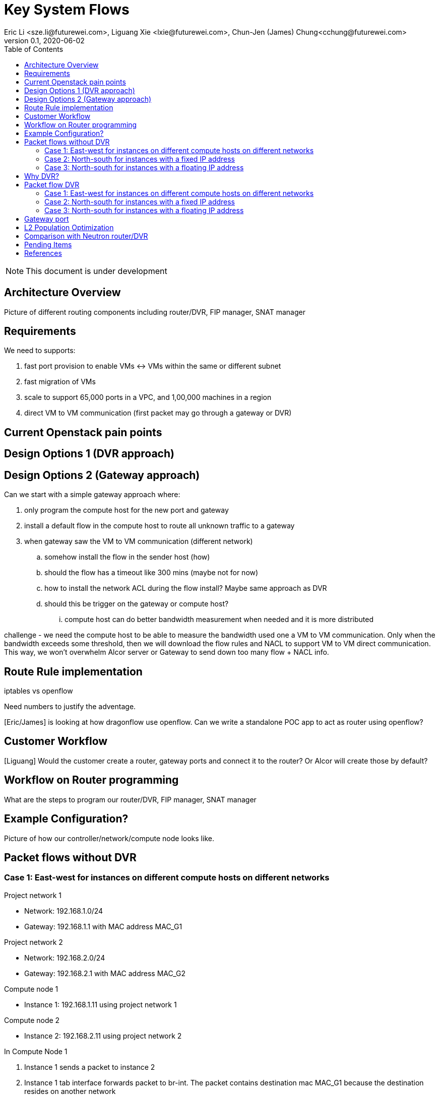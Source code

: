 = Key System Flows
Eric Li <sze.li@futurewei.com>, Liguang Xie <lxie@futurewei.com>, Chun-Jen (James) Chung<cchung@futurewei.com>
v0.1, 2020-06-02
:toc: right
:imagesdir: ../../images

NOTE: This document is under development

== Architecture Overview

Picture of different routing components including router/DVR, FIP manager, SNAT manager

== Requirements

We need to supports:

. fast port provision to enable VMs <-> VMs within the same or different subnet
. fast migration of VMs
. scale to support 65,000 ports in a VPC, and 1,00,000 machines in a region
. direct VM to VM communication (first packet may go through a gateway or DVR)


== Current Openstack pain points


== Design Options 1 (DVR approach)


== Design Options 2 (Gateway approach)

Can we start with a simple gateway approach where:

. only program the compute host for the new port and gateway
. install a default flow in the compute host to route all unknown traffic to a gateway
. when gateway saw the VM to VM communication (different network)
.. somehow install the flow in the sender host (how)
.. should the flow has a timeout like 300 mins (maybe not for now)
.. how to install the network ACL during the flow install? Maybe same approach as DVR
.. should this be trigger on the gateway or compute host? 
... compute host can do better bandwidth measurement when needed and it is more distributed

challenge - we need the compute host to be able to measure the bandwidth used one a VM to VM communication. Only when the bandwidth exceeds some threshold, then we will download the flow rules and NACL to support VM to VM direct communication. This way, we won't overwhelm Alcor server or Gateway to send down too many flow + NACL info.


== Route Rule implementation

iptables vs openflow

Need numbers to justify the adventage.

[Eric/James] is looking at how dragonflow use openflow. Can we write a standalone POC app to act as router using openflow?


== Customer Workflow

[Liguang] Would the customer create a router, gateway ports and connect it to the router? Or Alcor will create those by default?


== Workflow on Router programming

What are the steps to program our router/DVR, FIP manager, SNAT manager


== Example Configuration?

Picture of how our controller/network/compute node looks like.


== Packet flows without DVR

=== Case 1: East-west for instances on different compute hosts on different networks

Project network 1

* Network: 192.168.1.0/24
* Gateway: 192.168.1.1 with MAC address MAC_G1

Project network 2

* Network: 192.168.2.0/24
* Gateway: 192.168.2.1 with MAC address MAC_G2

Compute node 1

* Instance 1: 192.168.1.11 using project network 1

Compute node 2

* Instance 2: 192.168.2.11 using project network 2


In Compute Node 1

. Instance 1 sends a packet to instance 2
. Instance 1 tab interface forwards packet to br-int. The packet contains destination mac MAC_G1 because the destination resides on another network
. br-int adds VLAN tag for project network 1
. For VxLAN/GRE project networks, br-int forwards the packet to br-tun
. br-tun wraps the packet in VxLAN or GRE tunnel and adds a tag (VNI) to identify project network 1
. br-tun forwards the packet to network node via the tunnel interface

In Network Node

. For VxLAN and GRE project networks, tunnel interface forward the packet to br-tun
. br-tun unwraps the packet and adds VLAN tag for project network 1
. br-tun forwards the packet to br-int
. br-int removes the VLAN tag and forwards the packet to qr-1 on qrouter namespace, since qr-1 contains the project network 1 gateway IP 192.168.1.1 with MAC_G1
. qrouter namespace routes packet to qr-2 which contains project network 2 gateway IP 192.168.2.1 with MAC_G2
. qrouter namespace forwards the packet to br-int
. br-int adds the VLAN tag for project network 2
. For VxLAN/GRE project networks, br-int forwards the packet to br-tun
. br-tun wraps the packet in VxLAN or GRE tunnel and adds a tag (VNI) to identify project network 1
. br-tun forwards the packet to compute node 2 via the tunnel interface

[Eric/James] need to move from using qrouter namespace to openflow table

In Compute Node 2

. For VxLAN and GRE project networks, tunnel interface forward the packet to br-tun
. br-tun unwraps the packet and adds VLAN tag for project network 2
. br-tun forwards the packet to br-int
. br-int forwards the packet to tap inetrface on instance 2

=== Case 2: North-south for instances with a fixed IP address

External network

* Network: 10.213.0.0/24
* IP allocation 10.213.0.101 to 10.213.0.200
* Network router interface 10.213.0.101

Project network 1

* Network: 192.168.1.0/24
* Gateway: 192.168.1.1 with MAC address MAC_G1

Compute node 1

* Instance 1: 192.168.1.11 using project network 1

In Compute Node 1

. Instance 1 sends a packet to an external host
. Instance 1 tap interface forwards packet to br-int. The packet contains destination mac MAC_G1 because the destination resides on another network
. br-int adds VLAN tag for project network 1
. For VxLAN/GRE project networks, br-int forwards the packet to br-tun
. br-tun wraps the packet in VxLAN or GRE tunnel and adds a tag (VNI) to identify project network 1
. br-tun forwards the packet to network node via the tunnel interface

In Network Node

. For VxLAN and GRE project networks, tunnel interface forward the packet to br-tun
. br-tun unwraps the packet and adds VLAN tag for project network 1
. br-tun forwards the packet to br-int
. br-int removes VLAN tag and forwards the packet to qr-1 on qrouter namespace, since qr-1 contains the project network 1 gateway IP 192.168.1.1 with MAC_G1
. iptable service perform SNAT on the packet using qg interface as the source IP, qg contains external network router interface 10.213.0.101, and send it to the gateway IP on the provider network
. qrouter namespace forwards the packet to br-int via qg
. br-int adds VLAN tag and forwards the packet to br-ex
. br-ex swaps internal VLAN tag to actual VLAN tag, and forwards the packet to external network via the external interface

[Eric/James] need to move from using qrouter namespace to openflow table

Note: Return traffic follows similar steps in reverse.

=== Case 3: North-south for instances with a floating IP address

External network

* Network: 10.213.0.0/24
* IP allocation 10.213.0.101 to 10.213.0.200
* Network router interface 10.213.0.101

[Eric] do we need to make 10.213.0.101 as a gateway interface so that external traffic can be routed to it?

Project network 1

* Network: 192.168.1.0/24
* Gateway: 192.168.1.1 with MAC address MAC_G1

Compute node 1

* Instance 1: 192.168.1.11 using project network 1, and floating IP 10.213.0.102

In Network Node

. an external host sends a packet to instance 1 using its floating IP 10.213.0.102
. external interface forwards the packet to br-ex
. br-ex swaps actual VLAN tag with internal VLAN tag, and forwards the packet to br-int
. br-int forwards the packet to qg in qrouter namespace, since qg contains instance 1 floating IP 10.213.0.102
. iptable service perform DNAT on the packet with instance 1 fixed IP 192.168.1.11  
. qrouter namespace forwards the packet to br-int via qr-1 since it contains the project network 1 gateway IP 192.168.1.1 with MAC_G1
. br-int adds the VLAN tag for project network 1
. For VxLAN/GRE project networks, br-int forwards the packet to br-tun
. br-tun wraps the packet in VxLAN or GRE tunnel and adds a tag (VNI) to identify project network 1
. br-tun forwards the packet to compute node 1 via the tunnel interface

[Eric/James] need to move from using qrouter namespace to openflow table

In Compute Node 1

. For VxLAN and GRE project networks, tunnel interface forward the packet to br-tun
. br-tun unwraps the packet and adds VLAN tag for project network 1
. br-tun forwards the packet to br-int
. br-int forwards the packet to tap interface on instance 1

Note: Return traffic follows similar steps in reverse, but the network node performs SNAT on traffic passing from instnace to external network.


== Why DVR?

Before DVR, Neutron router has the following major issues:

1. VM to VM with different subnets need to go through router in the network node.
2. Even VMs hosted on the same compute node needs to route through the virtual router if they belongs to different subnet.
3. All north-south traffic needs to route through the virtual router in the network node.
4. The virtual router in network node has become the bottleneck, and also single point of failure.

With DVR, an instance of virtual router is installed on the compute node as needed to service the VM, and addressed all most of the issues above. Although it comes at a cost of code and provision complexity.


== Packet flow DVR

=== Case 1: East-west for instances on different compute hosts on different networks

Project network 1

* Network: 192.168.1.0/24
* Gateway: 192.168.1.1 with MAC address MAC_G1

Project network 2

* Network: 192.168.2.0/24
* Gateway: 192.168.2.1 with MAC address MAC_G2

Compute node 1

* Instance 1: 192.168.1.11 using project network 1

Compute node 2

* Instance 2: 192.168.2.11 using project network 2

In Compute Node 1

. Instance 1 sends a packet to instance 2
. Instance 1 tab interface forwards packet to br-int. The packet contains its gateway destination mac MAC_G1 because the destination resides on another network
. br-int adds VLAN tag for project network 1
. br-int removes the VLAN tag and forwards the packet to its gateway mac MAC_G1 in DVR namespace
. DVR routes the packet to project network 2
. project network 2 interface 192.168.2.1 in DVR namespace forwards the packet to br-int
. br-int adds VLAN tag for project network 2
. For VxLAN/GRE project networks, br-int forwards the packet to br-tun
. br-tun wraps the packet in VxLAN or GRE tunnel and adds a tag (VNI) to identify project network 2
. br-tun forwards the packet to compute node 2 via the tunnel interface

[Eric/James] need to figure out how to do #5, #6 using openflow table and ACA application

In Compute Node 2

. For VxLAN and GRE project networks, tunnel interface forward the packet to br-tun
. br-tun unwraps the packet and adds VLAN tag for project network 2
. br-tun forwards the packet to br-int
. br-int forwards the packet to tap inetrface on instance 2

=== Case 2: North-south for instances with a fixed IP address

External network

* Network: 10.213.0.0/24
* IP allocation 10.213.0.101 to 10.213.0.200

Project network 1

* Network: 192.168.1.0/24
* Gateway: 192.168.1.1 with MAC address MAC_G1
* SNAT interface: 192.168.1.3 SNAT interface on network node, with external IP 10.213.0.102

Compute node 1

* Instance 1: 192.168.1.11 using project network 1

In Compute Node 1

. Instance 1 sends a packet to an external host
. Instance 1 tap interface forwards packet to br-int. The packet contains destination mac MAC_G1 because the destination resides on another network
. br-int adds VLAN tag for project network 1
. br-int removes the VLAN tag and forwards the packet to its gateway mac MAC_G1 in DVR namespace
. DVR routes the packet to the ip of SNAT namespace in the network node
. For VxLAN/GRE project networks, br-int forwards the packet to br-tun
. br-tun wraps the packet in VxLAN or GRE tunnel and adds a tag (VNI) to identify project network 1
. br-tun forwards the packet to network node via the tunnel interface

In Network Node

. For VxLAN and GRE project networks, tunnel interface forward the packet to br-tun
. br-tun unwraps the packet and adds VLAN tag for project network 1
. br-tun forwards the packet to br-int
. br-int removes VLAN tag and forwards the packet to SNAT namespace
. iptable service perform SNAT on the packet using its interface as the source IP
. SNAT namespace routes the packets to provider networks default gw, and forwards the packet to br-int
. br-int adds VLAN tag and forwards the packet to br-ex
. br-ex swaps internal VLAN tag to actual VLAN tag, and forwards the packet to external network via the external interface

[Eric/James] need to move from using qrouter namespace to openflow table

Note: Return traffic follows similar steps in reverse

=== Case 3: North-south for instances with a floating IP address

External network

* Network: 10.213.0.0/24
* IP allocation 10.213.0.101 to 10.213.0.200
* Network router interface 10.213.0.101

[Eric] how can external traffic can be routed to 10.213.0.101 even for floating IP 10.213.0.102?
[answer] FIP namespace does proxy arp to response to any arp request for any floating IP addresses including 10.213.0.102.

Project network 1

* Network: 192.168.1.0/24
* Gateway: 192.168.1.1 with MAC address MAC_G1

Compute node 1

* Instance 1: 192.168.1.11 using project network 1, and floating IP 10.213.0.102

In Compute Node 1

. an external host sends a packet to instance 1 using its floating IP 10.213.0.102
. external interface forwards the packet to br-ex
. br-ex swaps actual VLAN tag with internal VLAN tag, and forwards the packet to br-int
. br-int removes VLAN tag and forwards the packet FIP namespace, this interface responds to any ARP requests for the instance floating IPv4 address
. FIP namespace routes the packet to DVR namespace to qg in qrouter namespace, since qg contains instance 1 floating IP 10.213.0.102
. iptable service perform DNAT on the packet from instance 1 floating IP 192.168.1.11 to fixed IP 192.168.1.11, using the destination mac of instance 1
. qrouter namespace forwards the packet to br-int via qr-1 since it contains the project network 1 gateway IP 192.168.1.1 with MAC_G1
. br-int adds the VLAN tag for project network 1, and forwards the packet to tap interface on instance 1

[Eric/James] need to move from using qrouter namespace to openflow table

Note: Return traffic follows similar steps in reverse, but the network node performs SNAT on traffic passing from instnace to external network. Below is the complete flow:

In Compute Node 1

. Instance 1 sends a packet to an external host
. Instance 1 tap interface forwards packet to br-int. The packet contains destination mac MAC_G1 because the destination resides on another network
. br-int adds VLAN tag for project network 1, and sends to packet to DVR namespace which contains mac MAC_G1
. iptable service perform SNAT on the packet from instance 1 fixed IP 192.168.1.11 to 10.213.0.102
. DVR namespace routes the packet to FIP namespace via a direct veth pair
. FIP namespace routes the packet to 10.213.0.1, which is the default gw for provider network, sends it to br-int
. br-int switches the traffic to br-ex
. br-ex internal VLAN tag is stripped and replaced with actual VLAN tag used in provider network



== Gateway port

In order for two virtual subnets/networks to communicate with each other, both subnets/networks needs to have a gateway port connects to a router instance, similar to how physical network works. 

For a regular port used by VM/Container, the linux network device and OVS port is created by Nova agent on the compute node. For gateway port, both of the linux network device and OVS ports needs to be created by ACA, together with its configuration and bring up online and usable for routing.


== L2 Population Optimization

It is an optional feature to prevent the flooding of ARP packet in the datacenter. Since Neutron server is aware of all virtual mac and virtual IP mappings, we can use that information to prepopluation forwarding entries on all tunnel bridges.

[Eric/James] How does the openflow rule look like? Currently table 20 in openstack.

For scenario with two local ports on the same compute host, connected to the same br-int. The current thinking is to follow the same approach. That's to let the arp packet flood to br-tun, using the prepopulated br-tun's arp responder openflow rule. 

[Eric/James] needs to confirm this and check neutron


== Comparison with Neutron router/DVR

How can we do better than the current Openstack setup (DVR)?

James: the current assumption is neutron only install the DVR instance as needed on a compute node, want to confirm that.

James: BTW, for same network, does neutron pre-configure all the tunnel VTEP on all machines even when it is not needed? I saw that on my microstack setup, want to confirm that on a real openstack setup. 


== Pending Items

. what happen if host crashed, do we just leverage the ovsdb stored data? Or we ask the Alcor controller for the whole set of configuration upon restart?

. how does Neutron router manages connection flows with HA router?

[bibliography]
== References

- [[[neutron-flows,1]]] https://docs.openstack.org/neutron/train/admin/deploy-ovs-selfservice.html
- [[[neutron-flows-old,2]]] https://docs.openstack.org/liberty/networking-guide/scenario-classic-ovs.html
- [[[neutron-dvr,3]]] https://docs.openstack.org/neutron/train/admin/deploy-ovs-ha-dvr.html